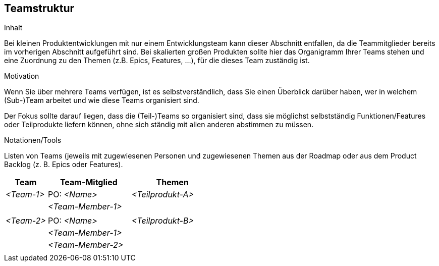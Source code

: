 [[section-Teamstruktur]]
== Teamstruktur

[role="req42help"]
****
.Inhalt
Bei kleinen Produktentwicklungen mit nur einem Entwicklungsteam kann dieser Abschnitt entfallen, da die Teammitglieder bereits im vorherigen Abschnitt aufgeführt sind.  Bei skalierten großen Produkten sollte hier das Organigramm Ihrer Teams stehen und eine Zuordnung zu den Themen (z.B. Epics, Features, ...), für die dieses Team zuständig ist.


.Motivation
Wenn Sie über mehrere Teams verfügen, ist es selbstverständlich, dass Sie einen Überblick darüber haben, wer in welchem (Sub-)Team arbeitet und wie diese Teams organisiert sind. 

Der Fokus sollte darauf liegen, dass die (Teil-)Teams so organisiert sind, dass sie möglichst selbstständig Funktionen/Features oder Teilprodukte liefern können, ohne sich ständig mit allen anderen abstimmen zu müssen. 

.Notationen/Tools
Listen von Teams (jeweils mit zugewiesenen Personen und zugewiesenen Themen aus der Roadmap oder aus dem Product Backlog (z. B. Epics oder Features).

****

[cols="1,2,2" options="header"]
|===
| Team       | Team-Mitglied      | Themen
| _<Team-1>_ | PO: _<Name>_       | _<Teilprodukt-A>_
|            | _<Team-Member-1>_  |  
|            |                    |      
| _<Team-2>_ | PO: _<Name>_       | _<Teilprodukt-B>_ 
|            | _<Team-Member-1>_  |  
|            | _<Team-Member-2>_  |
|           |                     |   
|===
